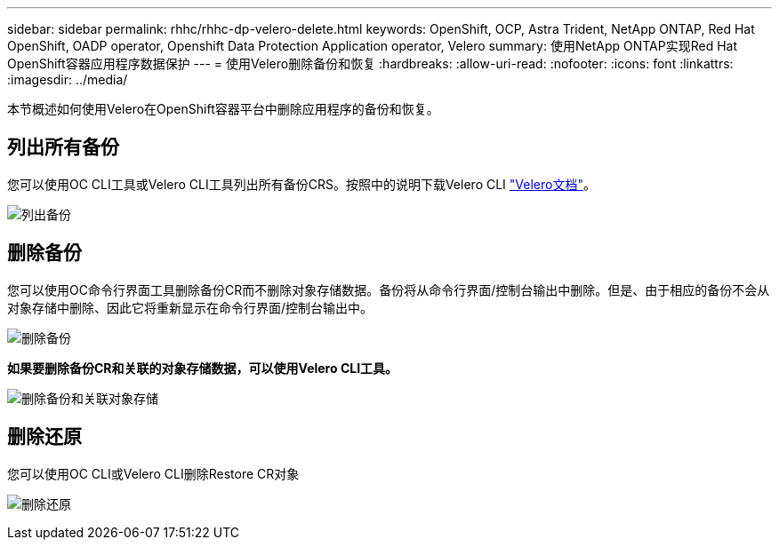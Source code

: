 ---
sidebar: sidebar 
permalink: rhhc/rhhc-dp-velero-delete.html 
keywords: OpenShift, OCP, Astra Trident, NetApp ONTAP, Red Hat OpenShift, OADP operator, Openshift Data Protection Application operator, Velero 
summary: 使用NetApp ONTAP实现Red Hat OpenShift容器应用程序数据保护 
---
= 使用Velero删除备份和恢复
:hardbreaks:
:allow-uri-read: 
:nofooter: 
:icons: font
:linkattrs: 
:imagesdir: ../media/


[role="lead"]
本节概述如何使用Velero在OpenShift容器平台中删除应用程序的备份和恢复。



== 列出所有备份

您可以使用OC CLI工具或Velero CLI工具列出所有备份CRS。按照中的说明下载Velero CLI link:https://velero.io/docs/v1.3.0/basic-install/#install-the-cli["Velero文档"]。

image:redhat_openshift_OADP_delete_image1.png["列出备份"]



== 删除备份

您可以使用OC命令行界面工具删除备份CR而不删除对象存储数据。备份将从命令行界面/控制台输出中删除。但是、由于相应的备份不会从对象存储中删除、因此它将重新显示在命令行界面/控制台输出中。

image:redhat_openshift_OADP_delete_image2.png["删除备份"]

**如果要删除备份CR和关联的对象存储数据，可以使用Velero CLI工具。**

image:redhat_openshift_OADP_delete_image3.png["删除备份和关联对象存储"]



== 删除还原

您可以使用OC CLI或Velero CLI删除Restore CR对象

image:redhat_openshift_OADP_delete_image4.png["删除还原"]
